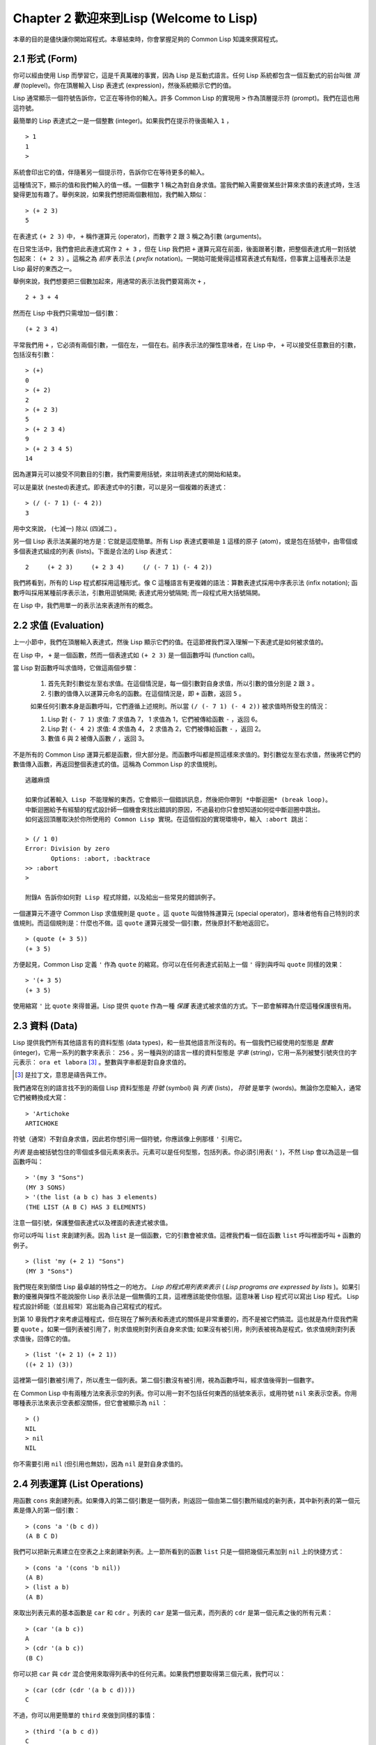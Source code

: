 .. highlight:: cl
   :linenothreshold: 0

Chapter 2 歡迎來到Lisp (Welcome to Lisp)
****************************************************

本章的目的是儘快讓你開始寫程式。本章結束時，你會掌握足夠的 Common Lisp 知識來撰寫程式。

2.1 形式 (Form)
=======================

你可以經由使用 Lisp 而學習它，這是千真萬確的事實，因為 Lisp 是互動式語言。任何 Lisp 系統都包含一個互動式的前台叫做 *頂層* (toplevel)。你在頂層輸入 Lisp 表達式 (expression)，然後系統顯示它們的值。

Lisp 通常顯示一個符號告訴你，它正在等待你的輸入。許多 Common Lisp 的實現用 ``>`` 作為頂層提示符 (prompt)。我們在這也用這符號。

最簡單的 Lisp 表達式之一是一個整數 (integer)。如果我們在提示符後面輸入 ``1`` ，

::

   > 1
   1
   >

系統會印出它的值，伴隨著另一個提示符，告訴你它在等待更多的輸入。

這種情況下，顯示的值和我們輸入的值一樣。一個數字 1 稱之為對自身求值。當我們輸入需要做某些計算來求值的表達式時，生活變得更加有趣了。舉例來說，如果我們想把兩個數相加，我們輸入類似：

::

   > (+ 2 3)
   5

在表達式 ``(+ 2 3)`` 中，  ``+``  稱作運算元 (operator)，而數字 2 跟 3 稱之為引數 (arguments)。

在日常生活中，我們會把此表達式寫作 ``2 + 3`` ，但在 Lisp 我們把 ``+`` 運算元寫在前面，後面跟著引數，把整個表達式用一對括號包起來： ``(+ 2 3)`` 。這稱之為  *前序* 表示法 ( *prefix* notation)。一開始可能覺得這樣寫表達式有點怪，但事實上這種表示法是 Lisp 最好的東西之一。

舉例來說，我們想要把三個數加起來，用通常的表示法我們要寫兩次 ``+`` ，

::

   2 + 3 + 4

然而在 Lisp 中我們只需增加一個引數：

::

   (+ 2 3 4)

平常我們用 ``+`` ，它必須有兩個引數，一個在左，一個在右。前序表示法的彈性意味者，在 Lisp 中，  ``+``  可以接受任意數目的引數，包括沒有引數：

::

   > (+)
   0
   > (+ 2)
   2
   > (+ 2 3)
   5
   > (+ 2 3 4)
   9
   > (+ 2 3 4 5)
   14

因為運算元可以接受不同數目的引數，我們需要用括號，來註明表達式的開始和結束。

可以是巢狀 (nested)表達式。即表達式中的引數，可以是另一個複雜的表達式：

::

   > (/ (- 7 1) (- 4 2))
   3

用中文來說， (七減一) 除以 (四減二) 。

另一個 Lisp 表示法美麗的地方是：它就是這麼簡單。所有 Lisp 表達式要嘛是 ``1`` 這樣的原子 (atom)，或是包在括號中，由零個或多個表達式組成的列表 (lists)。下面是合法的 Lisp 表達式：

::

   2     (+ 2 3)     (+ 2 3 4)     (/ (- 7 1) (- 4 2))

我們將看到，所有的 Lisp 程式都採用這種形式。像 C 這種語言有更複雜的語法：算數表達式採用中序表示法 (infix notation); 函數呼叫採用某種前序表示法，引數用逗號隔開; 表達式用分號隔開; 而一段程式用大括號隔開。

在 Lisp 中，我們用單一的表示法來表達所有的概念。

2.2 求值 (Evaluation)
========================

上一小節中，我們在頂層輸入表達式，然後 Lisp 顯示它們的值。在這節裡我們深入理解一下表達式是如何被求值的。

在 Lisp 中， ``+`` 是一個函數，然而一個表達式如  ``(+ 2 3)``  是一個函數呼叫 (function call)。

當 Lisp 對函數呼叫求值時，它做這兩個步驟：

  1. 首先先對引數從左至右求值。在這個情況是，每一個引數對自身求值，所以引數的值分別是 ``2`` 跟 ``3`` 。
  2. 引數的值傳入以運算元命名的函數。在這個情況是，即 ``+`` 函數，返回 ``5`` 。
  
  如果任何引數本身是函數呼叫，它們遵循上述規則。所以當 ``(/ (- 7 1) (- 4 2))`` 被求值時所發生的情況：

  1. Lisp 對 ``(- 7 1)`` 求值: 7 求值為 7， 1 求值為 1，它們被傳給函數 ``-`` ，返回 6。
  2. Lisp 對 ``(- 4 2)`` 求值: 4 求值為 4， 2 求值為 2，它們被傳給函數 ``-`` ，返回 2。
  3. 數值 6 與 2 被傳入函數  ``/``  ，返回 3。

不是所有的 Common Lisp 運算元都是函數，但大部分是。而函數呼叫都是照這樣來求值的。對引數從左至右求值，然後將它們的數值傳入函數，再返回整個表達式的值。這稱為 Common Lisp 的求值規則。

:: 

   逃離麻煩

   如果你試著輸入 Lisp 不能理解的東西，它會顯示一個錯誤訊息，然後把你帶到 *中斷迴圈* (break loop)。
   中斷迴圈給予有經驗的程式設計師一個機會來找出錯誤的原因，不過最初你只會想知道如何從中斷迴圈中跳出。
   如何返回頂層取決於你所使用的 Common Lisp 實現。在這個假設的實現環境中，輸入 :abort 跳出：

   > (/ 1 0)
   Error: Division by zero
          Options: :abort, :backtrace
   >> :abort
   >
   
   附錄A 告訴你如何對 Lisp 程式除錯，以及給出一些常見的錯誤例子。

一個運算元不遵守 Common Lisp 求值規則是 ``quote`` 。這 ``quote`` 叫做特殊運算元 (special operator)，意味者他有自己特別的求值規則。而這個規則是：什麼也不做。這 ``quote`` 運算元接受一個引數，然後原封不動地返回它。

::

   > (quote (+ 3 5))
   (+ 3 5)

方便起見，Common Lisp 定義 ``'`` 作為 ``quote`` 的縮寫。你可以在任何表達式前貼上一個 ``'`` 得到與呼叫 ``quote``  同樣的效果：

::

   > '(+ 3 5)
   (+ 3 5)

使用縮寫  ``'``  比  ``quote``  來得普遍。Lisp 提供  ``quote``  作為一種 *保護* 表達式被求值的方式。下一節會解釋為什麼這種保護很有用。

2.3 資料 (Data)
==================

Lisp 提供我們所有其他語言有的資料型態 (data types)，和一些其他語言所沒有的。有一個我們已經使用的型態是 *整數* (integer)，它用一系列的數字來表示： ``256`` 。另一種與別的語言一樣的資料型態是 *字串* (string)，它用一系列被雙引號夾住的字元表示： ``ora et labora`` [#]_ 。整數與字串都是對自身求值的。

.. [#] 是拉丁文，意思是禱告與工作。 

我們通常在別的語言找不到的兩個 Lisp 資料型態是 *符號* (symbol) 與 *列表* (lists)， *符號* 是單字 (words)。無論你怎麼輸入，通常它們被轉換成大寫：

::

   > 'Artichoke
   ARTICHOKE

符號（通常）不對自身求值，因此若你想引用一個符號，你應該像上例那樣  ``'``  引用它。

*列表* 是由被括號包住的零個或多個元素來表示。元素可以是任何型態，包括列表。你必須引用表(  ``'``  )，不然 Lisp 會以為這是一個函數呼叫：

::

   > '(my 3 "Sons")
   (MY 3 SONS)
   > '(the list (a b c) has 3 elements)
   (THE LIST (A B C) HAS 3 ELEMENTS)
   
注意一個引號，保護整個表達式以及裡面的表達式被求值。

你可以呼叫  ``list``  來創建列表。因為  ``list``  是一個函數，它的引數會被求值。這裡我們看一個在函數  ``list``  呼叫裡面呼叫  ``+``  函數的例子。

::

   > (list 'my (+ 2 1) "Sons")
   (MY 3 "Sons")

我們現在來到領悟 Lisp 最卓越的特性之一的地方。  *Lisp 的程式用列表來表示*  (  *Lisp programs are expressed by lists*  )。如果引數的優雅與彈性不能說服你 Lisp 表示法是一個無價的工具，這裡應該能使你信服。這意味著 Lisp 程式可以寫出 Lisp 程式。 Lisp 程式設計師能（並且經常）寫出能為自己寫程式的程式。

到第 10 章我們才來考慮這種程式，但在現在了解列表和表達式的關係是非常重要的，而不是被它們搞混。這也就是為什麼我們需要  ``quote``  。如果一個列表被引用了，則求值規則對列表自身來求值; 如果沒有被引用，則列表被視為是程式，依求值規則對列表求值後，回傳它的值。

::

   > (list '(+ 2 1) (+ 2 1))
   ((+ 2 1) (3))

這裡第一個引數被引用了，所以產生一個列表。第二個引數沒有被引用，視為函數呼叫，經求值後得到一個數字。

在 Common Lisp 中有兩種方法來表示空的列表。你可以用一對不包括任何東西的括號來表示，或用符號 ``nil`` 來表示空表。你用哪種表示法來表示空表都沒關係，但它會被顯示為  ``nil``  ：

::
   
   > ()
   NIL
   > nil
   NIL

你不需要引用 ``nil`` (但引用也無妨)，因為  ``nil``  是對自身求值的。


2.4 列表運算 (List Operations)
====================================

用函數 ``cons`` 來創建列表。如果傳入的第二個引數是一個列表，則返回一個由第二個引數所組成的新列表，其中新列表的第一個元素是傳入的第一個引數：

::

   > (cons 'a '(b c d))
   (A B C D)

我們可以把新元素建立在空表之上來創建新列表。上一節所看到的函數  ``list``  只是一個把幾個元素加到  ``nil``  上的快捷方式：

::

   > (cons 'a '(cons 'b nil))
   (A B)
   > (list a b)
   (A B)

來取出列表元素的基本函數是  ``car``  和  ``cdr``  。列表的  ``car``  是第一個元素，而列表的  ``cdr``  是第一個元素之後的所有元素：

::

   > (car '(a b c))
   A
   > (cdr '(a b c))
   (B C)

你可以把  ``car``  與  ``cdr``  混合使用來取得列表中的任何元素。如果我們想要取得第三個元素，我們可以：

::

   > (car (cdr (cdr '(a b c d))))
   C

不過，你可以用更簡單的  ``third``  來做到同樣的事情：

::

   > (third '(a b c d))
   C

2.5 真與假 (Truth)
===========================

在 Common Lisp 中，符號  ``t``  是表示  ``真``  的預設值。和  ``nil``  一樣，  ``t``  也是對自身求值的。如果引數是一個列表，則函數  ``listp``  返回  ``真``  ：

:: 
   
   > (listp '(a b c))
   T

一個函數的回傳值被解釋成  ``真``  或  ``假``  ，則此函數被稱為判斷式 ( *predicate* )。 Common Lisp 中，判斷式的名字通常以  ``p``  結尾。

``假``  在 Common Lisp 中，用  ``nil``  ，空表來表示。如果我們傳給  ``listp``  的引數不是列表，則回傳  ``nil``  。

::

   > (listp 27)
   NIL

因為  ``nil``  在 Common Lisp 中扮演兩個角色，如果引數是一個空表，則函數  ``null``  回傳  ``真``  。

::

   > (null nil)
   T
   
而如果引數是  ``假``  ，則函數  ``not``  回傳  ``真``  ：

::

  > (not nil)
  T

``null``  與  ``nil``  做的是一樣的事情。

在 Common Lisp 中，最簡單的條件式 (conditional)是  ``if``  。它通常接受三個引數：一個  *test*  表達式，一個  *then*  表達式和一個  *else*  表達式。  ``test``  表達式被求值。若為  ``真``  ，則  ``then``  表達式被求值，並回傳這個值。若  ``test``  表達式為  ``假``  ，則  ``else``  表達式被求值，並回傳這個值：

::

   > (if (listp '(a b c))
         (+ 1 2)
         (+ 5 6))
   3
   > (if (listp 27)
         (+ 1 2)
         (+ 5 6))
   11

跟  ``quote``  一樣，  ``if``  是特殊運算元。不能用一個函數來實現，因為函數呼叫的引數永遠會被求值，而  ``if``  的特點是只有最後兩個引數的其中一個會被求值。  ``if``  的最後一個引數是選擇性的。如果你忽略它，預設是  ``nil``  ：

::

   > (if (listp 27)
         (+ 1 2))
   NIL

雖然  ``t``  是  ``真``  的預設表示法，任何不是  ``nil``  的東西，在邏輯的語意中被認為是  ``真``  。

::

   > (if 27 1 2)
   1

邏輯運算元  **and**  和  **or**  與條件式 (conditionals)類似。兩者都接受任意數目的引數，但只對能夠決定回傳值的那幾個引數來作求值。如果所有的引數都為  ``真``  （即不為  ``nil``  )，那麼  ``and``  會返回最後一個引數的值：

::

   > (and t (+ 1 2))
   3

如果其中一個引數為  ``假``  ，那麼之後的所有引數都不會被求值。  ``or``  也是如此，只要碰到一個是  ``真``  的引數，就停止對之後的所有的引數求值。

這兩個運算元稱之為 *巨集* (macro)。跟特殊運算元一樣，巨集可以繞過一般的求值規則。第十章解釋了如何撰寫你自己的巨集。

2.6 函數 (Functions)
===========================

你可以用 ``defun`` 來定義新函數。它通常接受三個以上的引數：一個名字，一列參數 (a list of parameters)，及組成函數主體 (body)的一個或多個表達式。我們可能會這樣定義  ``third``  ：

::

   > (defun our-third (x)
       (car (cdr (cdr x))))
   OUR-THIRD

第一個引數說明此函數的名稱將是 our-third。第二個引數，一個列表 (x)，說明這個函數會接受一個參數 (parameter): x 。這樣使用的占位符 (placeholder) 符號叫做  *變量*  。當變量代表了傳入函數的引數，如這裡的 x ，又被叫做 *參數* ( *parameter* )。

定義的其它部分，  ``(car (cdr (cdr x)))``  ，即所謂的函數主體 (the body of the function)。它告訴 Lisp 怎麼計算此函數的回傳值。所以，呼叫一個  ``our-third``  函數，對於我們作為引數傳入的任何 x，會回傳  ``(car (cdr (cdr x)))``  ：

::

   > (our-third '(a b c d))
   C

既然我們已經看過了變量，就更簡單來了解什麼是符號了。它們是變量的名字，它們本身就是以物件的方式存在。這也是為什麼符號，像列表一樣必須被引用。一個列表必須被引用，不然會被當做程式。一個符號必須要被引用，不然會被當做變量。

你可以把函數定義想成廣義版的 Lisp 表達式。下面的表達式測試 1 和 4 的和是否大於 3 ：

::

   > (> (+ 1 4) 3)
   T

藉由替換這些數字為變量，我們可以寫一個函數，測試任兩數之和是否大於第三個數：

::

   > (defun sum-greater (x y z)
       (> (+ x y) z))
   SUM-GREATER
   > (sum-greater 1 4 3)
   T

Lisp 不對程式、過程 (procedure)及函數來作區別。函數作了所有的事情（事實上，函數是語言的主要部分）。如果你想要把你的函數之一當作是主函數 ( *main* function)，可以這麼做，但你平常就能在頂層中調用任何一個函數。這表示當你寫程式時，你可以把程式分成一小塊一小塊地來作測試。

2.7 遞迴 (Recursion)
===========================

上一節我們定義的函數，呼叫了別的函數來幫它們做事。比如 ``sum-greater`` 呼叫了 ``+`` 和 ``>`` 。函數可以呼叫任何函數，包括自己。自己呼叫自己的函數叫做  *遞迴* (recursive)。 Common Lisp 函數 ``member`` 測試某個東西是否為一個列表的元素。下面是定義成遞迴函數的簡化版：

::

   > (defun our-member (obj lst)
       (if (null lst)
         nil
       (if (eql (car lst) obj)
         lst
         (our-member obj (cdr lst)))))
   OUR-MEMBER

判斷式 ``eql`` 測試它的兩個引數是否相同; 此外，這個定義的所有東西我們之前都學過。下面是它的執行情況：

::

   > (our-member 'b '(a b c))
   (B C)
   > (our-member 'z '(a b c))
   NIL

下面是  ``our-member``  的定義對應到英語的描述。為了測試一個物件 ``obj`` 是否是一個列表 ``lst`` 的成員，我們

  1. 首先檢查 ``lst`` 列表是否為空列表。如果是空列表，那 ``obj`` 一定不是它的成員，結束。
  2. 否則，若 ``obj`` 是列表的第一個元素時，它是列表的一個成員。
  3. 不然，只有當 ``obj`` 是列表其餘部分的元素時，它是列表的一個成員。

當你想要了解遞迴函數是怎麼工作時，把它翻成這樣的敘述會幫助你理解。

起初，許多人覺得遞迴函數很難理解。大部分的理解困難來自對函數使用了一個錯誤的比喻。人們傾向於把函數理解為某種機器。原物料像參數一樣抵達; 某些工作委派給其它函數; 最後組裝起來的成品，被作為一個回傳值運送出去。如果我們用這種比喻來理解函數，那遞迴就自相矛盾了。機器怎可以把工作委派給自己？它已經在忙碌中了。

較好的比喻是，把函數想成一個處理的過程。在過程中，遞迴是在自然不過的事情了。我們經常在日常生活中，看到遞迴的過程。舉例來說，假設一個歷史學家，對歐洲歷史上的人口變化感興趣。研究文獻的過程很可能是：

  1. 取得一個文獻的複本
  2. 尋找關於人口變化的資訊
  3. 如果這份文獻提到其它可能有用的文獻，研究它們。

這個過程是很容易理解的，而且它是遞迴的，因為第三個步驟可能帶出一個或多個同樣的過程。

所以，別把 ``our-member`` 想成是一種測試某個東西是否在一個列表的機器。而是把它想成是，決定某個東西是否在一個列表的規則。如果我們從這個角度來考慮函數，那遞迴的矛盾就不復存在了。

2.8 閱讀Lisp (Reading Lisp)
==============================

上一節我們定義的 ``our-member`` 以五個括號結尾。更複雜的函數定義可能以七、八個括號結尾。剛學 Lisp 的人看到這麼多括號會感到氣餒。這叫人怎麼讀這樣的程式，更不用說寫了？這叫人怎麼知道哪個括號該跟哪個匹配？

答案是，你不需要這麼做。 Lisp 程式設計師用縮排來閱讀及撰寫程式，而不是括號。當他們在寫程式時，他們讓文字編輯器顯示哪個括號該與哪個匹配。任一個好的文字編輯器，特別是 Lisp 系統原生的，都應該能做到括號匹配 (paren-matching)。在這種編輯器中，當你輸入一個括號時，編輯器指出與其匹配的那一個。如果你的編輯器不能匹配括號，別用了，想想如何讓它做到，因為沒有這個功能，你根本不可能寫 Lisp 程式 [1]_ 。

.. [1] 在 vi，你可以用 :set sm 來啟用括號匹配。在 Emacs，M-x lisp-mode 是一個啟用的好方法。

有了好的編輯器，括號匹配不再是個問題。而且因為 Lisp 縮排有通用的慣例，閱讀程式也不是個問題。因為所有人都使用一樣的習慣，你可以忽略那些括號，通過縮排來閱讀程式。

任何有經驗的 Lisp 黑客，會發現如果是這樣的 our-member 的定義很難閱讀：

::
  
   (defun our-member (obj lst) (if (null lst) nil (if
   (eql (car lst) obj) lst (our-member obj (cdr lst)))))

但如果程式適當地縮排時，他就沒有問題了。你可以忽略大部分的括號而仍能讀懂它：

::

   defun our-member (obj lst)
     if null lst
        nil
        if eql (car lst) obj
           lst
           our-member obj (cdr lst)

事實上，這是一個當你在紙上寫 Lisp 程式的實用方法。等你輸入的時候，可以利用編輯器匹配括號的功能。

2.9 輸入輸出 (Input and Output)
================================

到目前為止，我們已經利用頂層偷偷使用了 I/O。對實際的互動程式來說，這似乎還是不太夠。在這一節，我們來看看幾個輸入輸出的函數。

最普遍的 Common Lisp 輸出函數是 ``format`` 。它接受兩個或兩個以上的引數，第一個引數表示，輸出要在哪裡被印出，第二個引數是字串模版 (String Template)，而剩下的引數，通常是要插入到字串模版物件的列印表示法 (printed representation)。下面是一個典型的例子：

::

   > (format t "~A plus ~A equals ~A. ~%" 2 3 (+ 2 3))
   2 PLUS 3 EQUALS 5
   NIL

注意到有兩個東西被顯示出來。第一行是  ``format``  印出來的。第二行是  呼叫  ``format``  函數的回傳值，就像平常頂層會印出來的一樣。通常像  ``format``  這種函數不會直接在頂層呼叫，而在程式內部中使用，所以回傳值不會被看到。

``format``  的第一個引數  ``t``  表示輸出被送到預設的地方去。通常這會是頂層。第二個引數是一個當作輸出模版的字串。在這字串裡，每一個  ``~A``  表示了被填入的位置，而  ``~%``  表示一個換行。 這些被填入的位置依序被後面的引數替換。

標準的輸入函數是  ``read``  。當沒有引數時，它讀取預設的位置，通常是頂層。下面這一個函數，提示使用者輸入，並回傳任何輸入的東西：

::

   (defun askem (string)
     (format t "~A" string)
     (read))

   它的行為如下：

   > (askem "How old are you?")
   How old are you? 29
   29

記住  ``read``  會一直永遠等在這裡，直到輸入某些東西並（通常要）按下確定 (hit return)。因此，不印出明確的提示訊息是很不明智的，否則你的程式會給人已經當掉的印象，但其實它在等待輸入。

第二件關於  ``read``  需要知道的事是它很強大：  ``read`` 是一個完整的 Lisp 解析器。不僅是讀入字元，然後當作字串回傳它們。它解析它讀入的東西，並回傳產生的 Lisp 物件。在上述的例子，它回傳一個數字。

``askem``  的定義雖然很短，但它顯示了一些我們在之前的函數沒看過的東西。它的函數主體可以有不只一個表達式。函數主體可以有任意數量的表達式。當函數被呼叫時，他們會依序求值，然後函數會回傳最後一個的值。

在之前的每一節中，我們堅持所謂的 "純粹的" Lisp─即沒有副作用的 Lisp 。一個副作用是指，一個表達式被求值的後果，對外部世界的狀態作了某些改變。當我們對一個如  ``(+ 1 2)``  這樣純粹的 Lisp 表達式求值，沒有產生副作用。它只回傳一個值。但當我們呼叫  ``format``  時，它不僅回傳值，還印出了某些東西。這是一種副作用。

當我們想要寫沒有副作用的程式，那麼定義多個表達式的函數主體就沒有意義了。最後一個表達式的值，會被當成函數的回傳值，而之前表達式的值都被捨棄了。如果這些表達式沒有副作用，你沒有任何理由告訴 lisp ，為什麼要去對它們求值。

2.10 變數 (Variables)
===================================

``let`` 是一個最常用的 Common Lisp 的運算元之一，它讓你引入新的區域變數 (local variable)：

::

   > (let ((x 1) (y 2))
        (+ x y))
   3

一個 ``let`` 表達式有兩個部分。第一個部分是一系列創造新變數的指令，每個的形式為 **(variable expression)** 。 每一個變數會被賦予相對應表達式的值。上述的例子中，我們創造了兩個變數，  ``x``  和  ``y``  ，它們分別被賦予初始值 1 和 2。這些變數只在  ``let``  的主體內有效。

一列變數與數值後面是一個有表達式的主體，它們依序被求值。在這個例子中，只有一個表達式，呼叫 ``+`` 函數。最後一個表達式的求值作為 ``let`` 的回傳值。以下是一個用 ``let`` 所寫的，更有選擇性的 ``askem``函數：

::

   (defun ask-number ()
     (format t "Please enter a number. ")
     (let ((val (read)))
       (if (numberp val)
           val
           (ask-number))))
  
這個函數創造了變數 ``val`` 來儲存 ``read`` 所回傳的物件。因為它已知道該怎麼處理這個物件，函數可以先觀察你的輸入，再決定是否回傳它。你可能猜到了， ``numberp`` 是一個判斷式，測試它傳入的引數是否為數字。

如果使用者輸入的數字，不是一個數字， ``ask-number`` 呼叫它自己。結果是我們有一個堅持要得到數字的函數：

::

   > (ask-number)
   Please enter a number. a
   Please enter a number. (ho hum)
   Please enter a number. 52
   52

像這些我們已經看過的變數都叫做區域變數。它們只在特定的上下文中有效的。還有另外一種變數叫做全域變數 (global variable)，是在任何地方都可見的。 [2]_

.. [2] 真正的區別是詞法 (lexical)與特殊變數 (special variable)，但我們到第六章才討論這個主題。

你可以給 ``defparameter`` 傳入一個符號和一個值，來創造一個全域變數：

::

   > (defparameter *glob* 99)
   *GLOB*

像這樣的變數在任何地方都可以存取，除了有表達式定義了相同名字的區域變數。為了避免這種情形發生，通常我們在給全域變數命名時，以星號作開始與結束。剛才我們創造的變數可以唸作 "星-glob-星" (star-glob-star)。

你也可以用 ``defconstant`` 來定義一個全域的常數：

::

   (defconstant limit (+ *glob* 1))

這裡我們不需要給常數一個獨特的名字，因為如果有相同的名字，就會有錯誤產生 (error)。如果你想要檢查某些符號，是否是一個全域變數或常數，用 ``boundp``：

::

   > (boundp '*glob)
   T

2.11 賦值 (Assignment)
================================

在 Common Lisp 中，最普遍的賦值運算元 (assignment operator)是 ``setf`` 。我們可以用它來全域或區域變數作賦值：

::

   > (setf *glob* 98)
   98
   > (let ((n 10))
       (setf n 2)
       n)
   2

如果 ``setf`` 的第一個引數是一個符號，而這符號的名字不是某個區域變數的名字，視為一個全域變數：

::

   > (setf x (list 'a 'b 'c))
   (A B C)

意思是你可以透過賦值，偷偷地創造全域變數。但源文件 (source files)中指出，明確地使用 ``defparameter`` 會比較好。

你不僅可以給變數賦值。傳入 ``setf`` 的第一個引數，還可以是一個表達式或一個變數名。在這種情況下，第二個引數的值被插入至第一個引數所參照的地方 (place referred)：

::

   > (setf (car x) 'n)
   N
   > x
   (N B C)

``setf`` 的第一個引數幾乎可以是任何參照到特定位置的表達式。所有這樣的運算元在 附錄D 中被標註為 "可設置的" ("settable")。你可以給任何（偶數）數目的引數至 ``setf`` 。一個這樣的表達式

::

   (setf a b
         c d
         e f)

等同於依序呼叫三個單獨的 ``setf`` 函數：

::
   
   (setf a b)
   (setf c d)
   (setf e f)

2.12 函數式程式設計 (Functional Programming)
=============================================

函數式程式設計意味著使用具有回傳值的可工作程式，而不是修改東西。它是 Lisp 的主導思維。大部分 Lisp 的內建函數被呼叫是為了得到它們的回傳值，而不是得到它們的副作用。

舉例來說，函數 ``remove`` 接受一個物件和一個列表，並回傳一個不含這個物件的新列表：

::

   > (setf lst '(c a r a t))
   (C A R A T)
   > (remove 'a lst)
   (C R T)

為什麼不乾脆說 ``remove`` 從列表中移除一個物件？因為它不是這麼做的。原來的表沒有被改變：

::

   > lst
   (C A R A T)

若你真的想從列表中移除某些東西怎麼辦？在 Lisp 通常你這麼做，把這個列表當作引數，傳入某些函數，並使用 ``setf`` 處理回傳值。要移除所有在列表 ``x`` 的 ``a`` ，我們這麼做：

::

   (setf x (remove 'a x))

函數式程式設計本質上意味者避免使用如 ``setf`` 的函數。起初可能連想這怎麼可能都很困難，更遑論去做了。怎麼可以只憑回傳值來建立程式？

完全不用到副作用是很不方便的。然而，隨著你進一步閱讀，你會驚訝地發現需要副作用的地方很少。你副作用用得越少，你就更上一層樓。

函數式程式設計最重要的優點之一是，它允許互動式測試 (interactive testing)。在純函數化程式中，你可以測試每個你寫的函數。如果它回傳你預期的值，你可以確信它是對的。這額外的信心，集合起來，會產生巨大的差別。當你改動了程式中的任何一個地方，你會得到即時的轉變。而這種即時的轉變使我們有一種新的程式設計風格。對比於電話與信件，讓我們有一種新的通訊方式。

2.13 疊代 (Iteration)
=========================

當我們想作一些重複的事情時，用疊代比用遞迴更來得自然。典型的例子是用疊代來產生某種表格。這個函數

::

   (defun show-squares (start end)
      (do ((i start (+ i 1)))
          ((> i end) 'done)
        (format t "~A ~A~%" i (* i i))))

列印從 start 到 end 之間的整數的平方：

::

   > (show-squares 2 5)
   2 4
   3 9
   4 16
   5 25
   DONE

這個 ``do`` 巨集是 Common Lisp 中最基本的疊代運算元。跟 ``let`` 一樣， ``do`` 可以創造變數，而且第一個引數是一列變數的規格說明。每一個在這個列表的元素可以是以下的形式

::

               (variable  initial  update)

其中 *variable* 是一個符號， *initial* 和 *update* 是表達式。最初每個變數會被賦予相應的 *initial* 的值; 每一次疊代中，它會被賦予相應的 *update* 的值。在 ``show-squares`` 中， ``do`` 只創造了一個變數 ``i`` 。在第一次疊代中， ``i`` 被賦與 ``start`` 的值，在之後的疊代中，它的值會被增加 1 。

第二個傳給 ``do`` 的引數包含了一個或多個表達式。第一個表達式用來測試疊代是否停止。在上面的例子中，測試表達式是 ``(> i end)`` 。剩下來在列表中的表達式會依序被求值，直到疊代停止，而最後一個值會被當作 ``do`` 的回傳值來回傳。所以 ``show-squares`` 總是回傳 ``done`` 。

``do`` 剩下來的引數組成了循環的主體。它們會在每次疊代中依序被求值。在每一次疊代裡，變數被更新，檢查終止測試條件，然後（若測試失敗）主體被求值。

作為比較，以下是遞迴版本的show-squares：

::

   (defun show-squares (i end)
       (if (> i end)
         'done
         (progn
           (format t "~A ~A~%" i (* i i))
           (show-squares (+ i 1) end))))

在這函數中唯一的新東西是 ``progn`` 。它接受任意數目個表達式，對它們依序求值，然後回傳最後一個值。

為了某些特殊情況， Common Lisp 有更簡單的疊代運算元。舉例來說，要走訪一個列表的元素，你可能會使用 ``dolist`` 。以下是一個回傳列表長度的函數：

::

    (defun our-length (lst)
      (let ((len 0))
        (dolist (obj lst)
          (setf len (+ len 1)))
        len))

這裡 ``dolist`` 接受這樣形式的引數 ``(variable expression)`` ，跟著一個具有表達式的主體。主體會被求值，而變數相繼與由表達式所回傳的列表元素綁定。因此上面的循環說，對每一個列表 ``lst`` 中的 ``obj`` ， ``len`` 增加 ``1`` 。很顯然的這個函數的遞迴版本是：

::

   (defun our-length (lst)
     (if (null lst)
         0
         (+ (our-length (cdr lst)) 1)))
         
也就是說，如果這個列表是空表，它的長度是 ``0`` ; 否則它的長度就是 ``cdr`` 的長度加一。遞迴版本的 ``our-length`` 比較易懂，但因為它不是尾遞迴 (tail-recursive)的形式 ( 13.2 節)，它的效率不那麼高。
    
2.14 作為物件的函數 (Functions as Objects)
==========================================

函數在 Lisp 中就是一般的物件，像是符號或字串或列表。如果我們把一個函數的名字傳給 ``function`` ，它會回傳相關連的物件。跟 ``quote`` 一樣， ``function`` 是一個特殊運算元，所以我們不用引用 (quote)它的引數：

::

   > (function +)
   #<Compiled-Function + 17BA4E>

這看起來很奇怪的回傳值，是在典型的 Common Lisp 實現中，可能的顯示方法。

到目前為止，我們僅討論過 Lisp 顯示它們與我們輸入它們，看起來是一樣的物件。這個慣例對函數不適用。一個內建函數像是 ``+`` ，在內部可能是一段機械語言程式 (machine language code)。一個 Common Lisp 實現可能選擇任何它所喜歡的外部表示法。

就如同我們可以用 ``'`` 作為 ``quote`` 的縮寫，我們可以用 ``#'`` 作為 ``function`` 的縮寫：

::

   > #'+
   #<Compiled-Function + 17BA4E>

這個縮寫稱之為 升引號 (sharp-quote)。

和別種物件一樣，我們可以把函數當作引數傳入。一個接受函數作為引數的函數是 ``apply`` 。它接受一個函數和一個引數列表，然後回傳把傳入函數應用在傳入引數的結果：

::

   > (apply #'+ '(1 2 3))
   6
   > (+ 1 2 3)
   6

它可以接受任意數目的引數，只要最後一個是列表：

::

   > (apply #'+ 1 2 '(3 4 5))
   15

函數 ``funcall`` 做一樣的事情但引數不需要包裝成列表。

::

   > (funcall #'+ 1 2 3)
   6

::

   什麼是 lambda?

   lambda 表達式中的 lambda 不是運算元。它只是個符號。
   在早期的 Lisp 方言裡有一個目的：函數在內部用列表來代表，
   因此辨別列表與函數的方法，
   是檢查第一個元素是否為符號 lambda 。

   在 Common Lisp 中，你可以用列表來表達函數，
   但在內部被表示成獨特的函數物件。
   因此不再需要 lambda 。

   函數記為

   ((x) (+ x 100))

   而不是

   (lambda (x) (+ x 100)) 也沒什麼矛盾的，
   但 Lisp 程式設計師習慣用符號 lambda ，
   來開始寫函數，因此 Common Lisp 因為這個傳統而保留了 lambda 。

這個 ``defun`` 巨集創造一個函數並替它命名。但函數不需要有名字，而且我們不需要 ``defun`` 來定義他們。像大多數的 Lisp 物件一樣，我們可以直接參照函數。

要直接參照一個整數，我們使用一系列的數字; 要直接參照一個函數，我們使用所謂的 *lambda 表達式* 。一個 lambda 表達式是一個列表，包含符號 lambda ，伴隨著參數列表，與一個由零個或多個表達式所組成的主體。

下面的 lambda 表達式代表一個接受兩個數字，並回傳它們的和的函數：

::

   (lambda (x y)
     (+ x y))

列表 (x y) 是參數列表，跟在它後面的是函數主體。

一個 lambda 表達式可以被當成是函數的名字。就像普通的函數名稱， lambda 表達式可以是函數呼叫的第一個元素，

::

   > ((lambda (x) (+ x 100)) 1)
   101

而透過在 lambda 表達式前面貼上 ``#'`` ，我們得到對應的函數，

::
   
   > (funcall #'(lambda (x) (+ x 100))
              1)

除了別的以外，這個標示法允許我們使用匿名函數。

2.15 型態 (Types)
=========================

Lisp用非常靈活的方法來處理型態。在很多語言裡，變數是有型態的，而你得宣告變數的型態才能使用它。在 Common Lisp 裡，數值才有型態，而不是變數。你可以想像每一個物件都貼有一個，標明它的型態的標籤。這種方法叫做 *顯式型態* ( *manifest typing* )。你不需要宣告變數的型態，因為任何變數可以存放任何型態的物件。

雖然從來不需要宣告型態，為了效率的原因你可能想要用到它們。型態宣告在第 13.3 節中討論。

Common Lisp 的內建型態組成了一個父子關係的結構 (a hierarchy of subtypes and supertypes)。一個物件總有不止一個型態。舉例來說，數字 27 的型態依普遍性的增加，依序是 ``fixnum`` , ``integer`` , ``rational`` , ``real`` , ``number`` , ``atom`` 和 ``t`` 型態。 (數值型態在第9章討論。)型態 ``t`` 是所有型態的超集 (supertype)。所以每個物件都是 ``t`` 型態。

函數  ``typep``  接受一個物件和一個型態指定，然後若物件是指定的那種型態就回傳真：

::

   > (typep 27 'integer)
   T

當我們遇到各式內建型態時，我們會討論它們。

2.16 展望 (Looking Forward)
==================================

本章僅談到 Lisp 的表面。然而一種非比尋常的語言的形象開始出現了。首先，這語言用一種語法表達所有的程式結構。這種語法是基於列表，列表是一種 Lisp 物件。函數，它本身也是 Lisp 物件，能用列表來表示。而且 Lisp 本身就是 Lisp 程式。幾乎所有你定義的函數與內建的 Lisp 函數沒有任何區別。

不用擔心如果你對這些概念還不太了解。 Lisp 介紹了這麼多新穎的概念，在你能使用它們之前，你得花時間去熟悉它們。不過至少要了解一件事：在這些概念當中，有優雅到令人吃驚的概念。

`Richard Gabriel <http://en.wikipedia.org/wiki/Richard_P._Gabriel>`_ 曾經半開玩笑地描述說 C 是拿來寫 Unix 的語言。我們也可以說 Lisp 是拿來寫 Lisp 的語言。但這是兩種不同的論述。一個可以用自己編寫的語言和一種適合編寫某些特定類型的應用的語言，是根本上不同的。 它開啟了新的程式設計方法：你不但在語言當中寫程式，你還把語言改善成適合你程式的語言。如果你想了解Lisp程式設計的本質，這個概念是一個好的開始。

Chapter 2 總結 (Summary)
================================

1. Lisp 是一種互動式語言。如果你在頂層輸入一個表達式， Lisp 會顯示它的值。

2. Lisp 程式由表達式組成。一個表達式可以是原子，或一個由運算元跟著零個或多個引數的列表。前序表示法意味著運算元可以有任意數目的引數。

3. Common Lisp 函數呼叫的求值規則： 對引數從左至右求值，然後把它們的值傳入由運算元表示的函數。  ``quote``  運算元有自己的求值規則，它逐字不變地返回引數。

4. 除了平常的資料型態， Lisp 有符號與列表。因為 Lisp 程式是用列表來表示的，很簡單寫出能寫程式的程式。

5. 三個基本的列表函數是  ``cons``  ，它創建一個列表;  ``car``  ，它返回列表的第一個元素; 和  ``cdr``  ，它返回第一個元素之後的所有東西。  

6. 在 Common Lisp 中， ``t`` 表示 ``真`` ，而  ``nil``  表示  ``假``  。在邏輯的語意中，任何不為  ``nil``  的東西都視為 ``真`` 。基本的條件式是 ``if`` 。 ``and`` 與  ``or``  是相似的條件式。

7. Lisp 主要由函數所組成。你可以用 ``defun`` 來定義新的函數。

8. 一個呼叫自己的函數是遞迴的。一個遞迴函數應該要被視為過程，而不是機器。

9. 括號不是問題，因為程式設計師藉由縮排來閱讀與撰寫 Lisp 程式。

10. 基本的 I/O 函數是 ``read`` ，它包含了一個完整的 Lisp 解析器，以及 ``format`` ，它基由模版來產生輸出。

11. 你可以用 ``let`` 來創造新的區域變數，用  ``defparameter``  來創造全域變數。

12. 賦值運算元是 ``setf`` 。它的第一個引數可以是一個表達式。

13. 函數式程式設計，意味著避免產生副作用，是 Lisp 的主導思維。

14. 基本的疊代運算元是 ``do`` 。

15. 作為一般的 Lisp 物件的函數。它們可以被當成引數傳入，並可以用 lambda 表達式來表示。

16. 在 Lisp 中，數值有型態，而不是變數。

Chapter 2 練習 (Exercises)
==================================

1. 描述下列表達式求值後的結果：

::

   (a)  (+ (- 5 1) (+ 3 7)) 

   (b)  (list 1 (+ 2 3))

   (c)  (if (listp 1) (+ 1 2) (+ 3 4))

   (d)  (list (and (listp 3) t) (+ 1 2))

2. 給出3種不同表示  ``(a b c)``  的 ``cons 表達式`` 。

3. 使用  ``car``  與 ``cdr``  ，定義一個函數，它回傳一個列表的第四個元素。

4. 定義一個函數，接受兩個引數，回傳兩者當中較大的那個。

5. 這些函數做了什麼？

::

    (a) (defun enigma (x)
          (and (not (null x))
               (or (null (car x))
                   (enigma (cdr x)))))

    (b) (defun mystery (x y)
          (if (null y)
              nil
              (if (eql (car y) x)
                  0
                  (let ((z (mystery x (cdr y))))
                    (and z (+ z 1))))))

6. 下列表達式， x 該是什麼，會得到相同的結果？

::

    (a) > (car (x (cdr '(a (b c) d))))
        B
    (b) > (x 13 (/ 1 0))
        13
    (c) > (x #'list 1 nil)
        (1)

  
7. 只使用本章所介紹的運算元，定義一個函數，它接受一個列表作為引數，如果有一個元素是列表就回傳真。

8. 給出函數的疊代與遞迴版本：

(a) 接受一個正整數，並印出這麼多數目的點。

(b) 接受一個列表，並回傳 a 在列表中出現的次數。

9. 一位朋友想寫一個函數，它回傳列表中所有非  ``nil``  元素的和。他寫了此函數的兩個版本，但兩個都不能工作。請解釋每一個的錯誤在哪裡，並給出正確的版本。

::

  (a) (defun summit (lst)
        (remove nil lst)
        (apply #'+ lst))
    
  (b) (defun summit (lst)
        (let ((x (car lst)))
          (if (null x)
              (summit (cdr lst))
              (+ x (summit (cdr lst))))))
